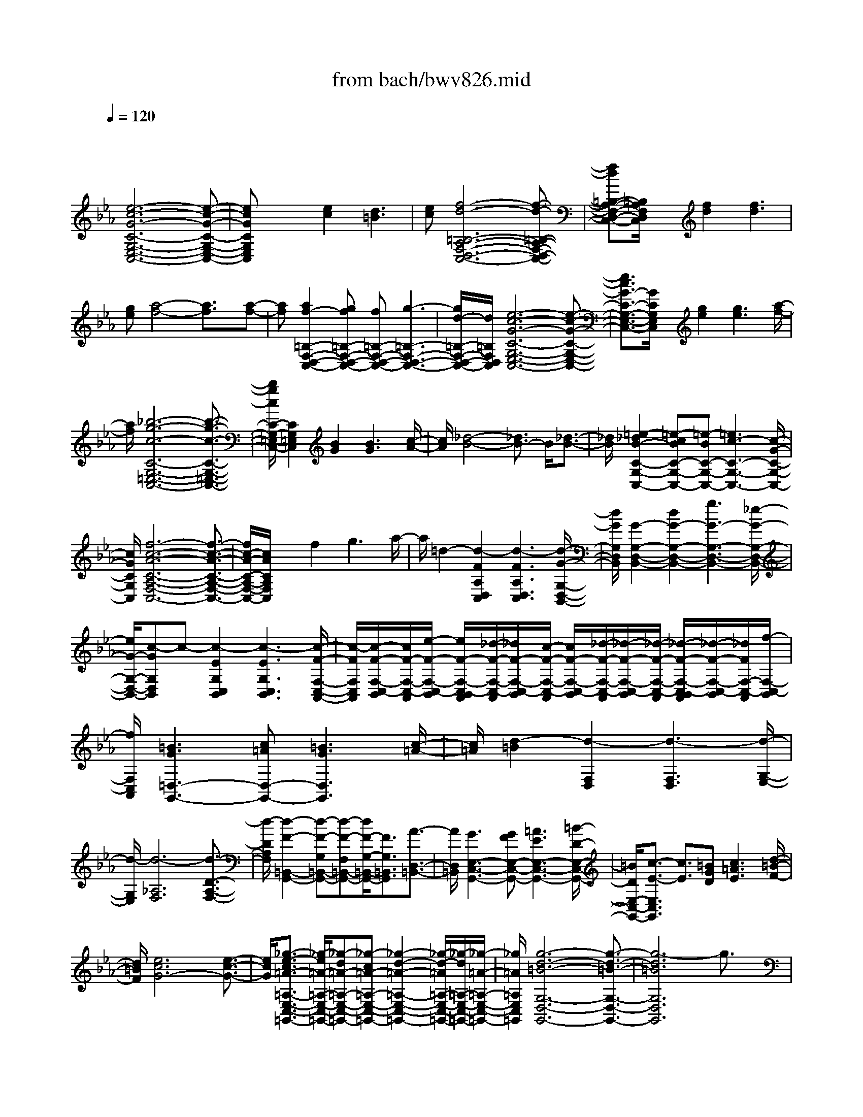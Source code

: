 X: 1
T: from bach/bwv826.mid
M: 4/4
L: 1/8
Q:1/4=120
K:Eb % 3 flats
V:1
% harpsichord: John Sankey
%%MIDI program 7
%%MIDI program 7
%%MIDI program 7
%%MIDI program 7
%%MIDI program 7
%%MIDI program 7
%%MIDI program 7
%%MIDI program 7
%%MIDI program 7
%%MIDI program 7
%%MIDI program 7
%%MIDI program 7
% Ger.8l
x
[e6-c6-G6-C6-G,6-E,6-C,6-][e-c-G-C-G,-E,-C,-]| \
[ecGCG,E,C,]x2[e2c2][d3=B3]| \
[ec][f6-d6-=B,6-A,6-F,6-D,6-C,6-][f-d-=B,-A,-F,-D,-C,-]| \
[fd=B,-A,-F,-D,-C,-][=B,/2A,/2F,/2D,/2C,/2]x3/2[f2d2][f3d3]|
[ge][a4-f4-][a3/2f3/2]x/2[a-f-]| \
[af][a2f2-=B,2-F,2-D,2-C,2-][gf=B,-F,-D,-C,-] [f=B,-F,-D,-C,-][g3-=B,3-F,3-D,3-C,3-]| \
[g/2d/2-=B,/2-F,/2-D,/2-C,/2-][d/2=B,/2F,/2D,/2C,/2][e6-c6-G6-C6-G,6-E,6-C,6-][e-c-G-C-G,-E,-C,-]| \
[e3/2c3/2G3/2-C3/2-G,3/2-E,3/2-C,3/2-][G/2C/2G,/2E,/2C,/2] x/2[g2e2][g3e3][a/2-f/2-]|
[a/2f/2][_b6-g6-c6-C6-G,6-=E,6-C,6-][b3/2-g3/2-c3/2-C3/2-G,3/2-=E,3/2-C,3/2-]| \
[b/2g/2c/2C/2-G,/2-=E,/2-C,/2-][C2G,2=E,2C,2][B2G2][B3G3][c/2-A/2-]| \
[c/2A/2][_d4-B4-][_d3/2B3/2-] B/2[_d3/2-B3/2-]| \
[_d/2B/2][=e2-_d2B2-C2-G,2-C,2-][=e-cBC-G,-C,-][=e-BC-G,-C,-][=e3c3-C3-G,3-C,3-][c/2-G/2-C/2-G,/2-C,/2-]|
[c/2G/2C/2G,/2C,/2][f6-c6-A6-C6-A,6-F,6-C,6-][f3/2-c3/2-A3/2-C3/2-A,3/2-F,3/2-C,3/2-]| \
[f/2c/2-A/2-C/2-A,/2-F,/2-C,/2-][c/2A/2C/2A,/2F,/2C,/2]x3/2f2g3a/2-| \
a/2=d2-[d2-F2A,2D,2C,2][d3-F3A,3D,3C,3][d/2-G/2-G,/2-D,/2-B,,/2-]| \
[d/2G/2G,/2D,/2B,,/2][G2-G,2-D,2-B,,2-][d2G2-G,2-D,2-B,,2-][g3G3-G,3-D,3-B,,3-][_e/2-G/2-G,/2-D,/2-B,,/2-]|
[e/2G/2-G,/2-D,/2-B,,/2-][c-GG,D,B,,]c-[c2-E2G,2C,2B,,2][c3-E3G,3C,3B,,3][c/2-F/2-F,/2-C,/2-A,,/2-]| \
[c/2-F/2F,/2C,/2A,,/2][c/2-F/2-F,/2-C,/2-B,,/2][c/2F/2-F,/2-C,/2-A,,/2][e/2-F/2-F,/2-C,/2-B,,/2] [e/2F/2-F,/2-C,/2-B,,/2A,,/2][_d/2-F/2-F,/2-C,/2-A,,/2][_d/2F/2-F,/2-C,/2-B,,/2][c/2-F/2-F,/2-C,/2-A,,/2] [c/2F/2-F,/2-C,/2-B,,/2][_d/2-F/2-F,/2-C,/2-A,,/2][_d/2-F/2-F,/2-C,/2-B,,/2][_d/2-F/2-F,/2-C,/2-A,,/2] [_d/2-F/2-F,/2-C,/2-B,,/2A,,/2][_d/2-F/2-F,/2-C,/2-B,,/2][_d/2F/2F,/2-C,/2-A,,/2][f/2-F,/2-C,/2-B,,/2]| \
[f/2F,/2C,/2A,,/2][=B3G3=D,3-G,,3-][c=AD,-G,,-][=B3G3D,3G,,3][c/2-=A/2-]| \
[c/2=A/2][d2-=B2][d2-F,2D,2][d3-F,3D,3][d/2-G,/2-E,/2-]|
[d/2-G,/2E,/2][d6-_A,6F,6][d3/2-D3/2-A,3/2-F,3/2-]| \
[d/2-D/2A,/2F,/2][d2-F2-=B,,2-G,,2-][d-F-G,=B,,-G,,-][d-F-F,=B,,-G,,-][d/2F/2-G,/2-=B,,/2-G,,/2-][F3/2G,3/2=B,,3/2G,,3/2][A3/2-D,3/2-=B,,3/2-]| \
[A/2D,/2=B,,/2][G3E,3-C,3-G,,3-][GFE,-C,-G,,-][=A3E3E,3-C,3-G,,3-][=B/2-D/2-E,/2-C,/2-G,,/2-]| \
[=B/2D/2E,/2-C,/2-G,,/2-][c3/2-E3/2-E,3/2C,3/2G,,3/2] [c3/2E3/2][=BGD][c3=A3E3][d/2-=B/2-F/2-]|
[d/2=B/2F/2][e6c6G6-][e3/2-c3/2-G3/2-]| \
[e/2c/2G/2][_g3/2-e3/2-c3/2=A3/2-=A,3/2-E,3/2-C,3/2-=G,,3/2-] [_g/2-e/2=A/2-=A,/2-E,/2-C,/2-=G,,/2-][_g-d=A-=A,-E,-C,-=G,,-][_g-c=A-=A,-E,-C,-=G,,-][_g2-d2-=A2-=A,2-E,2-C,2-=G,,2-][_g/2-d/2-=A/2=A,/2-E,/2-C,/2-=G,,/2-][_g/2-d/2=A,/2-E,/2-C,/2-=G,,/2-][_g/2-=A/2-=A,/2-E,/2-C,/2-=G,,/2-]| \
[_g/2=A/2=A,/2E,/2C,/2=G,,/2][g6-d6-=B6-G,6-D,6-G,,6-][g3/2-d3/2-=B3/2-G,3/2-D,3/2-G,,3/2-]| \
[g6-d6=B6G,6D,6G,,6] g3/2x/2|
M: 2/4
L: 1/8
[GC,-][c/2C,/2-][d/2C,/2] [e2-C2]| \
[eF,-][d/2F,/2-][c/2F,/2] [e/2G,/2-][d/2G,/2-][c/2G,/2-][=B/2G,/2]| \
[cE,-][GE,] [_AC,-][FC,]| \
[GE,-][cE,] [GG,-][FG,]|
[EC-][c/2C/2-][d/2C/2] [e/2A,/2-][d/2A,/2-][cA,]| \
[gE,-][cE,] [aF,-][cF,]| \
[=BG,-][cG,-] [dG,-G,,-][=BG,G,,-]| \
[G-G,,][G-F] [GE]D|
[g/2E/2-][f/2E/2-][e/2E/2-][d/2E/2] [cG-][_B-G]| \
[B/2=E/2-]=E/2-[_d-=E] [_dC-][cC]| \
[a/2F/2-][g/2F/2-][f/2F/2-][=e/2F/2] [f2-A2]| \
[f/2F/2-][g/2F/2-][a/2F/2-][g/2F/2] [f/2C/2-][_e/2C/2-][=d/2C/2-][e/2C/2]|
[f/2D/2-][e/2D/2-][d/2D/2-][c/2D/2] [BF-][A-F]| \
[A/2D/2-]D/2-[c-D] [cB,-][BB,]| \
[g/2E/2-][f/2E/2-][e/2E/2-][d/2E/2] [e2-G2]| \
[e/2E/2-][f/2E/2-][g/2E/2-][f/2E/2] [e/2C/2-][d/2C/2-][c/2C/2-][=B/2C/2]|
[c/2A,/2-][_B/2A,/2-][A/2A,/2-][G/2A,/2] [FC-][e-C]| \
[eF-][d/2F/2-][c/2F/2] [e/2A,/2-][d/2A,/2-][c/2A,/2-][=B/2A,/2]| \
[c/2G,/2-][d/2G,/2-][e/2G,/2-][f/2G,/2] [gC-][c-C]| \
[cE-][=B/2E/2-][c/2E/2] [d/2G,/2-][c/2G,/2-][=B/2G,/2-][c/2G,/2]|
[a/2F,/2-][g/2F,/2-][f/2F,/2-][=e/2F,/2] [fA,-][_d-A,]| \
[_dG,-][c/2G,/2-][_d/2G,/2] [_e/2F,/2-][_d/2F,/2-][c/2F,/2-][_d/2F,/2]| \
[g/2E,/2-][f/2E,/2-][e/2E,/2-][=d/2E,/2] [eG,-][c-G,]| \
[cF,-][=B/2F,/2-][c/2F,/2] [d/2E,/2-][c/2E,/2-][=B/2E,/2-][c/2E,/2]|
[f/2D,/2-][c/2D,/2-][=B/2D,/2-][=A/2D,/2] [=BF,-][dF,]| \
[f/2_A,/2-][_B/2A,/2-][A/2A,/2-][G/2A,/2] [AC,-][cC,]| \
[f/2=B,,/2-][A/2=B,,/2-][G/2=B,,/2-][F/2=B,,/2] [G2D,2]| \
G,/2-[f/2G,/2-][g/2G,/2-][a/2G,/2] [gD,-][fD,]|
[gE,-][=B-E,] [=BA,,-][c-A,,]| \
[cF,,-][_B/2F,,/2-][A/2F,,/2] [G/2G,,/2-][F/2G,,/2-][E/2G,,/2-][D/2G,,/2]| \
[E/2C,,/2-][G/2C,,/2-][F/2C,,/2-][E/2C,,/2-] [F/2C,,/2-][E/2C,,/2-][D/2C,,/2-][E/2C,,/2-]| \
[D/2-C,,/2]D/2-[D/2-D,,/2][D/2E,,/2] [C/2-F,,/2][C/2-G,,/2][C/2-=A,,/2][C/2=B,,/2]|
C,2 [G2-C2]| \
[G/2_B,/2-][_A/2B,/2-][G/2B,/2-][F/2B,/2] [GA,-][AA,]| \
[BG,-][dG,] [e2-B,2]| \
[e/2G,/2-][B/2G,/2-][e/2G,/2-][f/2G,/2] [gE,-][eE,]|
[_dA,-][cA,] [f2-C2]| \
[f/2A,/2-][c/2A,/2-][f/2A,/2-][g/2A,/2] [aF,-][fF,]| \
[eB,-][cB,] [=d2A,2]| \
G,/2-[f/2G,/2-][g/2G,/2-][a/2G,/2] [b/2F,/2-][a/2F,/2-][g/2F,/2-][a/2F,/2]|
[b/2=E,/2-][a/2=E,/2-][g-=E,] [g/2G,/2-][f/2G,/2-][=e-G,]| \
[=e/2C/2-][d/2C/2-][c-C] [c/2=E,/2-][g/2=E,/2-][a/2=E,/2-][b/2=E,/2]| \
[a/2F,/2-][g/2F,/2-][f-F,] [f/2A,/2-][_e/2A,/2-][_d-A,]| \
[_d/2F,/2-][c/2F,/2-][B-F,] [B/2_D,/2-][f/2_D,/2-][g/2_D,/2-][a/2_D,/2]|
[g/2-B,,/2-][g/2f/2B,,/2-][=e/2B,,/2-][f/2B,,/2] [b/2-G,,/2-][b/2f/2G,,/2-][=e/2G,,/2-][f/2G,,/2]| \
[a/2-C,/2-][a/2f/2C,/2-][=e/2C,/2-][f/2C,/2] [g/2C,,/2-][f/2C,,/2-][=e/2C,,/2-][f/2C,,/2]| \
[f-F,,][f/2-G,,/2][f/2-A,,/2] [f/2-B,,/2][f/2-C,/2][f/2-=D,/2][f/2=E,/2]| \
F,/2-[_e/2F,/2-][d/2F,/2-][e/2F,/2] [f/2E,/2-][d/2E,/2-][e/2E,/2-][f/2E,/2]|
[B/2D,/2-][d/2D,/2-][f/2D,/2-][g/2D,/2] [a2-F,2]| \
[a/2D,/2-][g/2D,/2-][f/2D,/2-][a/2D,/2] [g/2B,,/2-][f/2B,,/2-][e/2B,,/2-][d/2B,,/2]| \
[e/2G,/2-][B/2G,/2-][e/2G,/2-][f/2G,/2] [g2-B,2]| \
[g/2E,/2-][f/2E,/2-][e/2E,/2-][g/2E,/2] [f/2G,/2-][e/2G,/2-][d/2G,/2-][c/2G,/2]|
[b/2=A,,/2-][=a/2=A,,/2-][g/2=A,,/2-][_g/2=A,,/2] [e_G,-][d-_G,]| \
[d/2=G,/2-][g/2G,/2-][=a/2G,/2-][b/2G,/2] [_dG,,-][=d-G,,]| \
[d/2D,/2-][_g/2D,/2-][=g/2D,/2-][=a/2D,/2] [c/2=A,/2-][e/2=A,/2-][d/2=A,/2-][c/2=A,/2]| \
[_g/2C/2-][d/2C/2-][=e/2C/2-][_g/2C/2] [=g/2D,/2-][=a/2D,/2-][b/2D,/2-][c'/2D,/2]|
[b/2G,/2-][=a/2G,/2-][g/2G,/2-][_g/2-=G,/2] [_g/2=A,/2-]=A,/2-[=g-=A,]| \
[gB,-][d-B,] [d=B,-][_e-=B,]| \
[eC-][=B-C] [=BD-][c-D]| \
[c/2E/2-][_B/2E/2-][_A/2E/2-][G/2E/2] [AC-][cC]|
[_G/2=A,/2-][e/2=A,/2-][d/2=A,/2-][c/2=A,/2] [b3/2=G,3/2-][=a/2G,/2]| \
[g2-D2-] [g/2D/2-D,/2-][g/2_g/2D/2-D,/2-][_gDD,]| \
[=g2-G,2] [g2=A,2]| \
=B,/2-[f/2=B,/2-][g/2=B,/2-][_a/2=B,/2] [g/2G,/2-][f/2G,/2-][e/2G,/2-][d/2G,/2]|
[f/2C/2-][e/2C/2-][d/2C/2-][c/2C/2] [g2E2]| \
C/2-[e/2C/2-][f/2C/2-][g/2C/2] [f/2=A,/2-][e/2=A,/2-][d/2=A,/2-][c/2=A,/2]| \
[e/2_B,/2-][d/2B,/2-][c/2B,/2-][B/2B,/2] [g2D2]| \
B,/2-[d/2B,/2-][e/2B,/2-][f/2B,/2] [e/2G,/2-][d/2G,/2-][c/2G,/2-][B/2G,/2]|
[d/2=A,/2-][c/2=A,/2-][B/2=A,/2-][=A/2=A,/2] [g2C2]| \
=A,/2-[c/2=A,/2-][d/2=A,/2-][e/2=A,/2] [d/2_G,/2-][c/2_G,/2-][B/2_G,/2-][=A/2_G,/2]| \
[c/2=G,/2-][B/2G,/2-][=A/2G,/2-][G/2-G,/2] [g/2-G/2B,/2-][g3/2B,3/2]| \
G,/2-[B/2G,/2-][c/2G,/2-][d/2G,/2] [c/2E,/2-][B/2E,/2-][_A/2E,/2-][G/2E,/2]|
[A-C,][A/2-D,/2][A/2-E,/2] [A/2-F,/2][A/2-G,/2][A/2-A,/2][A/2B,/2]| \
C/2-[A/2C/2-][G/2C/2-C,/2-][A/2C/2C,/2-] [B/2C/2-C,/2][A/2C/2-][G/2C/2-][A/2C/2-]| \
[e/2-C/2][e/2-C,/2][e/2-D,/2][e/2-E,/2] [e/2-F,/2][e/2-G,/2][e/2-A,/2][e/2B,/2]| \
C/2-[c/2C/2-][=B/2C/2-C,/2-][c/2C/2C,/2-] [d/2C/2-C,/2][c/2C/2-][=B/2C/2-][c/2C/2-]|
[_gC-][e-C-] [eC-C,-][d/2-C/2C,/2-][d/2C,/2]| \
[=g_B,,-][d-B,,] [dB,-][cB,]| \
[=a_G,-][c-_G,] [cD,-][BD,]| \
=G,/2-[d/2G,/2-][c/2G,/2-][B/2G,/2] [g/2E,/2-][B/2E,/2-][=A/2E,/2-][G/2E,/2]|
[b4-G,4-=E,4-_D,4-]| \
[b/2G,/2-=E,/2-_D,/2-][=a/2G,/2-=E,/2-_D,/2-][g/2G,/2-=E,/2-_D,/2-][_g/2=G,/2-=E,/2-_D,/2-] [g/2G,/2-=E,/2-_D,/2-][b/2G,/2-=E,/2-_D,/2-][=a/2G,/2-=E,/2-_D,/2-][g/2G,/2-=E,/2-_D,/2-]| \
[_g/2=G,/2-=E,/2-_D,/2-][=e/2G,/2-=E,/2-_D,/2-][=d/2G,/2=E,/2_D,/2]c/2 [B/2=D/2-B,/2-G,/2-D,/2-][d/2D/2-B,/2-G,/2-D,/2-][c/2D/2-B,/2-G,/2-D,/2-][_e/2D/2-B,/2-G,/2-D,/2-]| \
[d/2D/2-B,/2-G,/2-D,/2-][g/2D/2-B,/2-G,/2-D,/2-][_g/2D/2-B,/2-=G,/2-D,/2-][=e/2D/2-B,/2-G,/2-D,/2-] [d/2D/2-B,/2-G,/2-D,/2-][c/2D/2-B,/2-G,/2-D,/2-][B/2D/2-B,/2-G,/2-D,/2-][=A/2D/2-B,/2-G,/2-D,/2-]|
[B/2D/2-B,/2-G,/2-D,/2-][d/2D/2-B,/2-G,/2-D,/2-][B/2D/2-B,/2-G,/2-D,/2-][G/2-D/2B,/2G,/2D,/2-] [G3/2_D3/2-=D,3/2-][=e/2_D/2-=D,/2-]| \
[_g/2_D/2-=D,/2-][_D/2-=D,/2-][_D/2-=D,/2-][_D/2-=D,/2-] [=g/2_D/2-=D,/2-][B/2_D/2-=D,/2-][=A/2_D/2-=D,/2-][G/2_D/2-=D,/2-]| \
[_G/2_D/2-=D,/2-][=G_D=D,-][B-_D=D,-][BD-D,-][c/2D/2-D,/2-]| \
[B/2D/2D,/2-][=A/2C/2-D,/2-][B/2C/2D,/2-][c/2B,/2-D,/2-] [=A/2B,/2D,/2-][G/2=A,/2-D,/2-][=A,/2D,/2-][B,/2-D,/2-]|
[B,/2D,/2-][C/2-D,/2-][C/2-D,/2-][_G3/2C3/2-D,3/2-][C/2-D,/2][=G/2C/2]| \
[GD=B,G,G,,]
M: 3/4
L: 1/8
G/2=A/2 =Bc d_e| \
f/2e/2d/2e/2 fg _ad| \
f=B dG g/2f/2e/2d/2|
e[c'/2-C/2][c'/2-D/2] [c'E][_b/2F/2-][a/2F/2] [g/2G/2-][f/2G/2][e/2A/2-][d/2A/2]| \
[c/2-B/2][c/2-A/2][c/2-G/2][c/2-A/2] [c/2B/2-][d/2B/2][=e/2c/2-][f/2c/2] [g/2_d/2-][a/2_d/2][b/2G/2-][g/2G/2]| \
[=eB][_d'-=E] [_d'/2G/2-][g/2G/2][a/2C/2-][b/2C/2] [a/2c/2][g/2B/2][f/2A/2][=e/2G/2]| \
[f/2A/2-][g/2A/2][a-F] [a/2G/2-][g/2G/2][f/2A/2-][_e/2A/2] [=d/2B/2-][c/2B/2][d/2A/2-][f/2A/2]|
[e/2G/2-][f/2G/2][g-E] [g/2F/2-][f/2F/2][e/2G/2-][d/2G/2] [c/2A/2-][=B/2A/2][c/2G/2-][e/2G/2]| \
[d/2F/2-][a/2F/2][d/2E/2-][c/2E/2] [d/2F/2-][e/2F/2][f/2D/2-][g/2D/2] [f/2E/2-][e/2E/2][d/2F/2-][c/2F/2]| \
[=B/2G/2-][g/2G/2][f/2G,/2][e/2=A,/2] [d/2=B,/2-][f/2=B,/2][d/2C/2-][c/2C/2] [=B/2D/2-][d/2D/2][=B/2E/2-][=A/2E/2]| \
[G/2F/2][=A/2E/2][=B/2D/2][c/2E/2] [d/2F/2-][c/2F/2][=B/2G/2-][c/2G/2] [d/2_A/2-][e/2A/2][f/2D/2-][d/2D/2]|
[=B/2F/2-][c/2F/2][d/2=B,/2-][e/2=B,/2] [f/2D/2-][a/2D/2][g/2G,/2-][f/2G,/2] [e/2G/2][d/2F/2][c/2E/2][=B/2D/2]| \
[c/2E/2][d/2D/2][e/2C/2-][c/2C/2-] [=A/2-C/2][=A/2E/2][c/2-D/2][c/2C/2] [F/2-_B,/2][F/2=A,/2][e/2-G,/2][e/2F,/2]| \
[B/2D/2][c/2C/2][d/2B,/2-][B/2B,/2-] [G/2-B,/2][G/2D/2][B/2-C/2][B/2B,/2] [E/2-=A,/2][E/2G,/2][d/2-_G,/2][d/2=G,/2]| \
[=A/2C/2][B/2B,/2][c/2=A,/2-][=A/2=A,/2-] [_G/2-=A,/2][_G/2C/2][=A/2-B,/2][=A/2=A,/2] [D/2-=G,/2][D/2_G,/2][c/2-=E,/2][c/2D,/2]|
[=G/2B,/2-][=A/2B,/2][B/2D/2-][G/2D/2] [_E/2G,/2-][G/2G,/2][D/2B,/2-][G/2B,/2] [_D/2=E,/2-][B/2=E,/2][=A/2_D/2-][G/2_D/2]| \
[_G/2=D/2-][=E/2D/2][D/2D,/2-][=E/2D,/2-] [_GD,][=G/2-C,/2][G/2B,,/2] [=A/2-=A,,/2][=A/2G,,/2][B/2-_G,,/2][B/2=E,,/2]| \
[c/2D,,/2-][B/2D,,/2-][=A/2D,,/2-][B/2D,,/2-] [c/2-D,,/2][c/2=E,,/2][d/2-_G,,/2][d/2=G,,/2] [_e/2-=A,,/2][e/2B,,/2][=A/2-C,/2][=A/2=A,,/2]| \
[c_G,,][_GE,-] [=A/2-E,/2][=A/2=A,,/2][D/2-B,,/2][D/2C,/2] [d/2B,,/2][c/2=A,,/2][B/2=G,,/2][=A/2_G,,/2]|
[B/2=G,,/2-][=A/2G,,/2-][G/2G,,/2-][=A/2G,,/2] B/2-[B/2G,/2][c/2-_A,/2][c/2B,/2] [d/2-A,/2][d/2G,/2][e/2-F,/2][e/2E,/2]| \
[f/2D,/2-][e/2D,/2][d/2F,/2-][c/2F,/2] [B/2D,/2-][f/2D,/2][c/2B,,/2-][B/2B,,/2] [A/2C,/2-][f/2C,/2][B/2D,/2-][A/2D,/2]| \
[G/2E,/2-][F/2E,/2-][E/2E,/2E,,/2-][F/2E,,/2-] [G/2-E,,/2][G/2E,/2][=A/2-F,/2][=A/2G,/2] [=B/2-F,/2][=B/2E,/2][c/2-D,/2][c/2C,/2]| \
[d/2=B,,/2-][c/2=B,,/2][=B/2D,/2-][=A/2D,/2] [G/2-=B,,/2-][d/2G/2=B,,/2][=A/2G,,/2-][G/2G,,/2] [F/2-=A,,/2-][d/2F/2=A,,/2][G/2=B,,/2-][F/2=B,,/2]|
[E/2-C,/2-][c/2E/2C,/2-][G/2C,/2-C,,/2-][F/2C,/2C,,/2-] [E/2C,,/2][F/2D/2][G/2E/2][_A/2F/2] [G/2E/2-][c/2E/2][G/2D/2-][F/2D/2]| \
[E/2-C/2-][c/2E/2C/2-][G/2C/2-C,/2-][F/2C/2C,/2-] [E/2C,/2][F/2A,/2][G/2_B,/2][A/2C/2] [G/2-B,/2-][c/2G/2B,/2][G/2A,/2-][F/2A,/2]| \
[=E/2-G,/2-][B/2=E/2G,/2-][G/2G,/2C,/2-][F/2C,/2-] [=E/2C,/2][F/2D/2][G/2=E/2][A/2F/2] [G/2=E/2-][B/2=E/2][G/2D/2-][F/2D/2]| \
[=E/2-C/2-][B/2=E/2C/2-][G/2C/2-C,/2-][F/2C/2C,/2-] [=E/2C,/2][G/2D,/2][B/2=E,/2][_d/2F,/2] [c/2=E,/2-][B/2=E,/2][A/2C,/2-][G/2C,/2]|
[A/2-F,/2-][f/2A/2-F,/2-][c/2A/2F,/2-F,,/2-][B/2F,/2F,,/2-] [A/2F,,/2][B/2G/2][c/2A/2][_d/2B/2] [c/2A/2-][f/2A/2][c/2G/2-][B/2G/2]| \
[A/2-F/2-][f/2A/2-F/2-][c/2A/2F/2-F,/2-][B/2F/2F,/2-] [A/2F,/2][B/2_D/2][c/2_E/2][_d/2F/2] [c/2E/2-][f/2E/2][c/2_D/2-][B/2_D/2]| \
[=A/2-C/2-][e/2=A/2-C/2-][c/2=A/2C/2F,/2-][B/2F,/2-] [=A/2F,/2][B/2G/2][c/2=A/2][_d/2B/2] [c/2=A/2-][e/2=A/2][c/2G/2-][B/2G/2]| \
[=A/2-F/2-][e/2=A/2F/2-][c/2F/2-F,/2-][B/2F/2F,/2-] [=A/2F,/2][c/2G,/2][e/2=A,/2][_g/2B,/2] [f/2=A,/2-][e/2=A,/2][_d/2F,/2-][c/2F,/2]|
[_d/2-B,/2][_d/2C/2][B_D-] [c/2-_D/2][c/2C/2][_d/2-B,/2][_d/2_A,/2] [e/2-=G,/2][e/2F,/2][_d/2-G,/2][_d/2B,/2]| \
[c/2-A,/2][c/2B,/2][AC-] [B/2-C/2][B/2B,/2][c/2-A,/2][c/2G,/2] [_d/2-F,/2][_d/2=E,/2][c/2-F,/2][c/2A,/2]| \
[B/2-G,/2][B/2_D/2][A/2-G,/2][A/2F,/2] [B/2-G,/2][B/2A,/2][G/2-B,/2][G/2C/2] [A/2-B,/2][A/2A,/2][B/2-G,/2][B/2F,/2]| \
[=E/2C/2-][=D/2C/2][C/2B,/2][D/2A,/2] [=E/2-G,/2][=E/2C/2][F/2-B,/2][F/2A,/2] [G/2-G,/2][G/2F,/2][A/2-=E,/2][A/2D,/2]|
[B/2C,/2-][A/2C,/2-][G/2C,/2-][A/2C,/2-] [B/2-C,/2][B/2D,/2][c/2-=E,/2][c/2F,/2] [_d/2-G,/2][_d/2A,/2][G/2-B,/2][G/2G,/2]| \
[B=E,][=E_D] G/2-[G/2G,/2][C/2-A,/2][C/2B,/2] [c/2A,/2][B/2G,/2][A/2F,/2][G/2=E,/2]| \
[A/2F,/2][G/2G,/2][F/2-A,/2][F/2-F,/2] [F/2=D,/2-][A/2D,/2][G/2F,/2-][F/2F,/2] [_E/2B,,/2-][D/2B,,/2][C/2A,/2-][B,/2A,/2]| \
[G/2E,/2][F/2F,/2][E/2-G,/2][E/2-E,/2] [E/2C,/2-][G/2C,/2][F/2E,/2-][E/2E,/2] [D/2A,,/2-][C/2A,,/2][=B,/2G,/2-][C/2G,/2]|
[F/2D,/2][E/2E,/2][D/2-F,/2][D/2-D,/2] [D/2=B,,/2-][F/2=B,,/2][E/2D,/2-][D/2D,/2] [C/2G,,/2-][=B,/2G,,/2][=A,/2F,/2-][G,/2F,/2]| \
[E/2C,/2][F/2D,/2][G/2-E,/2][G/2-C,/2] [G/2-_A,,/2][G/2C,/2][F/2G,,/2][E/2C,/2] [D/2_G,,/2][=A/2E,/2][=B/2D,/2][c/2C,/2]| \
[d/2=B,,/2][c/2=A,,/2][=B/2=G,,/2][c/2=A,,/2] [d/2=B,,/2-][g/2=B,,/2][f/2C,/2-][e/2C,/2] [d/2D,/2-][c/2D,/2][=B/2E,/2-][=A/2E,/2]| \
[G/2-F,/2][G/2-E,/2][G/2-D,/2][G/2-E,/2] [G/2F,/2-][=A/2F,/2][=B/2G,/2-][c/2G,/2] [d/2_A,/2-][e/2A,/2][f/2D,/2-][d/2D,/2]|
[=BF,][a-=B,,] [a/2D,/2-][d/2D,/2][e/2G,,/2-][f/2G,,/2] [e/2G,/2][d/2F,/2][c/2E,/2][=B/2D,/2]| \
[c/2-E,/2][c/2-D,/2][c/2-C,/2][c/2D,/2] E,/2-[g/2E,/2][_d/2F,/2-][c/2F,/2] [_B/2G,/2-][e/2G,/2][B/2A,/2-][A/2A,/2]| \
[G/2B,/2][A/2A,/2][B/2G,/2][c/2F,/2] [_d/2-E,/2][_d/2B,/2][B/2-F,/2][B/2E,/2] [g/2-_D,/2][g/2-B,/2][g/2-E,/2][g/2-_D,/2]| \
[g/2C,/2]B,,/2[c/2A,,/2][B/2B,,/2] [A/2C,/2-][f/2C,/2][B/2=D,/2-][A/2D,/2] [G/2=E,/2-][_d/2=E,/2][G/2F,/2-][F/2F,/2]|
[=E/2G,/2][F/2F,/2][G/2=E,/2][A/2=D,/2] [B/2-C,/2][B/2G,/2][G/2-_D,/2][G/2C,/2] [f/2B,,/2][f/2=e/2G,/2][=e/2C,/2][=e/2=d/2B,,/2]| \
[f/2-A,,/2][f/2F,/2][F/2A,,/2][G/2G,,/2] [A/2-F,,/2][A/2C,/2][B/2-_D,/2][B/2G,,/2] [c/2-=A,,/2][c/2_E,/2][=d/2-F,/2][d/2=B,,/2]| \
[e/2C,/2][d/2F,/2][c/2E,/2][d/2D,/2] [e/2-C,/2][e/2G,/2][f/2-_A,/2][f/2D,/2] [g/2-E,/2][g/2=B,/2][a/2-C/2][a/2F,/2]| \
[=B/2-G,/2-][g/2=B/2-G,/2-][d/2=B/2G,/2G,,/2-][c/2G,,/2] =B/2[c/2=A/2][d/2=B/2][e/2c/2] [d/2=B/2-][g/2=B/2][d/2=A/2-][c/2=A/2]|
[=B/2-G/2-][g/2=B/2-G/2-][d/2=B/2G/2-G,/2-][c/2G/2G,/2-] [=B/2G,/2][c/2E/2][d/2F/2][e/2G/2] [d/2F/2-][g/2F/2][d/2E/2-][c/2E/2]| \
[=B/2-D/2-][f/2=B/2D/2-][d/2D/2G,/2-][c/2G,/2-] [=B/2G,/2][c/2=A,/2][d/2=B,/2][e/2C/2] [d/2=B,/2-][f/2=B,/2][d/2=A,/2-][c/2=A,/2]| \
[=B/2-G,/2-][f/2=B/2G,/2-][d/2G,/2-G,,/2-][c/2G,/2G,,/2-] [=B/2G,,/2]d/2[f/2G/2][_a/2F/2] [g/2E/2][f/2D/2][e/2C/2][d/2=B,/2]| \
[e/2C/2-][f/2C/2][g/2C,/2][e/2D,/2] [c/2E,/2-][g/2E,/2][f/2F,/2-][e/2F,/2] [d/2G,/2-][c/2G,/2][_B/2A,/2-][A/2A,/2]|
[G/2B,/2][A/2A,/2][B/2-G,/2][B/2-A,/2] [B/2B,/2-][c/2B,/2][B/2C/2-][A/2C/2] [G/2_D/2-][F/2_D/2][=E/2G,/2-][=D/2G,/2]| \
[C/2B,/2-][G/2B,/2][C/2=E,/2-][B,/2=E,/2] [C/2G,/2-][D/2G,/2][=E/2C,/2-][F/2C,/2] [=E/2C/2][G/2B,/2][C/2A,/2][B,/2G,/2]| \
[C/2A,/2-][G/2A,/2-][F/2A,/2-][=E/2A,/2] F/2[C/2B,/2][F/2A,/2][G/2G,/2] [A/2F,/2][B/2G,/2][c/2A,/2][d/2F,/2]| \
[_e/2G,/2][d/2F,/2][c/2E,/2][d/2D,/2] [e/2-C,/2][e/2B,,/2][f/2A,,/2][g/2G,,/2] [a/2-F,,/2-][a/2F,/2F,,/2][_d/2-=E,/2][_d/2F,/2]|
[f/2-A,/2-][f/2A,/2F,/2][=B/2-=E,/2][=B/2F,/2] [=d/2-=B,,/2-][d/2F,/2=B,,/2][G/2-_E,/2][G/2D,/2] [g/2E,/2][f/2G,/2][e/2C,/2][d/2E,/2]| \
[e3_G,,3]x2[c/2=A/2E/2_G,/2][c/2-=G/2-D/2-G,/2-]| \
[c2-G2-D2-G,2-] [c/2G/2-D/2G,/2-][G/2-G,/2-G,,/2-][G/2-G,/2-G,,/2-][G/2-G,/2-G,,/2-] [G/2-G,/2-G,,/2-][=B3/2G3/2G,3/2-G,,3/2-]| \
[c/2-G,/2G,,/2]c/2[c4-G4-E4-C,,4-][c-G-E-C,,-]|
[c2G2E2C,,2] x4| \
x3_a gf| \
[gC,-]
M: 4/4
L: 1/8
[dC,-] [eC,-C,,-][=BC,C,,-] [c/2-C,,/2]c/2[fA] [eG][dF]| \
[eG][=BD] [cE][G=B,] [AC][dF] [cE][=BD]|
[cE][G=B,] [AC][EG,] [FA,-][eA,] [dF,-][cF,]| \
[=B/2G,/2-][c/2G,/2-][=B-G,-] [=BG,-G,,-][=AG,G,,-] [G/2-G,,/2]G/2-[GF,] [=B-E,][=BD,]| \
[cE,][d=B,,] [e-C,][e-G,,] [e/2F/2-_A,,/2-][F/2A,,/2][eG,] [dF,][cE,]| \
[dF,][eC,] [f-D,][f-=A,,] [f/2G/2-=B,,/2-][G/2=B,,/2][f_A,] [eG,][dF,]|
[eG,][fD,] [g-E,][g-=B,,] [g/2A/2-C,/2-][A/2C,/2][g_B,] [fA,][eG,]| \
[fA,][gE,] [a-F,][a-C,] [a/2=B/2-D,/2-][=B/2D,/2-][aD,] [g=B,-][f=B,]| \
[e-C-][e-=BC] [e-cE-][e-GE] [e-AF,-][e-EF,] [eF-A,-][cFA,]| \
[d-=B,,-][d/2-G/2-=B,,/2][d/2-G/2] [d-AD,-][d-FD,] [d-GE,,-][d-DE,,] [dE-G,,-][=BE-G,,]|
[c-EA,,-][c/2-F/2A,,/2-][c/2-G/2A,,/2] [c-AF,,-][c-FF,,] [c-DG,,-][c-F-G,,] [cF-G,-][=BF-G,]| \
[c-FC,-][c-FC,] [c-EG,-][c-DG,] [cE-C-][cEC] [_BF-D-][AFD]| \
[GE-C-][c/2E/2-C/2-][d/2E/2-C/2-] [eE-C][c/2-E/2-G,/2][c/2E/2F,/2] [G/2-E,/2][G/2-F,/2][GG,] [A/2-C,/2][A/2-D,/2][AE,]| \
[B-G,,-][B-FG,,-] [B-GG,,][B/2-D/2-B,,/2][B/2-D/2A,,/2] [B/2-E/2-G,,/2][B/2-E/2-A,,/2][BEB,,] [g/2-E,,/2][g/2-F,,/2][g-G,,]|
[g=A,,,-][c/2=A,,,/2-][d/2=A,,,/2] [eC,,-][cC,,] [=AF,,-][fF,,] [c/2=A,,/2-][d/2=A,,/2-][e=A,,]| \
[d-B,,-][d-=AB,,-] [d-B-B,,][d/2-B/2-F/2][d/2-B/2-E/2] [d/2-B/2-D/2][d/2-B/2-E/2][d/2-B/2F/2-][d/2F/2] [d/2-_G/2-B,/2][d/2-_G/2-C/2][d_GD]| \
[d-=G-E,][dG-G,] [c-G-=A,][c/2-G/2B,/2-][c/2-B,/2] [cC][_gD] [=gE][=aC]| \
[e-=A-_G,][e=A-=A,] [d-=A-B,][d/2-=A/2C/2-][d/2-C/2] [dD][=g=E] [=a_G][bD]|
[f-B-=G,][fB-B,] [=e-B-C][=e/2-B/2D/2-][=e/2-D/2] [=e=E][=a_G] [b=G][c'_E]| \
[g-c-=A,][gc-C] [_g-c-D][_g/2-c/2E/2-][_g/2-E/2] [_gD][eC] [dB,][c=A,]| \
[dB,][=AC] [BD][_G=A,] [=GB,][cE] [BD][=AC]| \
[BD][_G=A,] [=GB,][D_G,] [E=G,][=AC] [GB,][_G=A,]|
[=GB,][D_G,] [E=G,][=B,D,] [C/2-E,/2][C/2F,/2][FG,] [E/2-C,/2][E/2D,/2][DE,]| \
[E_G,,-][C_G,,-] [D_G,,-][_G_G,,-] [=A/2-_G,,/2]=A/2E [DD,,-][CD,,]| \
[_B,=G,,-][DG,,] [GB,-][B-B,] [BE,-][_GE,] [=GD,-][B,D,]| \
[C=A,,-][E=A,,] [GC-][B-C] [BE,-][_GE,] [=GD,-][CD,]|
[DB,,-][_GB,,] [=GD-][B-D] [BE,-][_GE,] [=GD,-][DD,]| \
[EC,-][_GC,] [=GE-][B-E] [BE,-][_GE,] [=GD,-][BD,]| \
[=e_D,-_D,,-][=A_D,-_D,,-] [B_D,-_D,,-][_G_D,-_D,,-] [=G_D,-_D,,-][B_D,_D,,] [=A_D,-][G_D,]| \
[_G=D,-][DD,] [_E=A,,-][B,=A,,] [C_G,,-][E_G,,] [DD,,-][CD,,]|
[B,-=G,,][B,=A,,] [d-G-D-B,,][d/2-G/2D/2C,/2-][d/2C,/2] [B2G2D2D,2] [=A_G-C-D,,-][=G_GCD,,]| \
[=G-G,,-][G-D-G,,-] [G-D-=B,-G,,-][G-D-=B,-D,G,,-] [GD-=B,-G,-G,,-][eD-=B,-G,-G,,-] [dD-=B,-G,-G,,-][c/2-D/2=B,/2G,/2-G,,/2][c/2G,/2]| \
[dG,,-][=AG,,] [=BG,-][GG,-] [_AG,][FA,] [EG,][DF,]| \
[EG,][F/2D,/2-][G/2D,/2] [C-E,][C-=B,,] [CC,][aF,,] [gE,,][fD,,]|
[gC,,-][dC,,] [=eC,-][cC,-] [_dC,][_B_D] [AC][GB,]| \
[AC][B/2G,/2-][c/2G,/2] [F-A,][F-=E,] [FF,][CB,,] [FA,,][GG,,]| \
[AF,,][=EG,,] [FA,,-][CA,,] [_DB,,,][cA,,] [BG,,][AF,,]| \
[BG,,][FA,,] [GB,,-][=DB,,] [=EC,,][_dB,,] [cA,,][BG,,]|
[cA,,][GB,,] [AC,-][=EC,] [F_D,,][_eC,] [_dB,,][cA,,]| \
[_dB,,][=AC,] [B_D,-][G_D,] [g-=E,,][g-_D,] [g-C,][g-B,,]| \
[g_A,,-][cA,,] [fC,-][=eC,] [aF,,-][gF,,] [fA,,-][=eA,,]| \
[f_D,-][c_D,] [_eF,-][_dF,] [bG,,-][aG,,] [gB,,-][fB,,-]|
[=eB,,]f/2g/2 [cA,,][BB,,] [AC,-][fC,] [GC,,-][=eC,,]| \
[f-F,,][f-C,] [f-F,][f-G,] [f/2A,/2-][g/2A,/2][f/2F,/2-][=e/2F,/2] [fA,][gC]| \
[aF-][=eF] [fA,-][cA,] [AC-][FC] [_eF,-][cF,]| \
[=dB,-][=AB,] [BF-][dF] [fD-][_aD] [gB,-][fB,]|
[gE-][dE] [eG,-][BG,] [GB,-][EB,] [dE,-][=BE,]| \
[cA,-][GA,] [AE-][cE] [eC-][gC] [fA,-][eA,]| \
[fD-][cD] [dF,-][AF,] [FA,-][DA,] [cD,-][=AD,]| \
[=BG,-][_G=G,] [GD-][=BD] [d=B,-][f=B,] [eG,-][dG,]|
[eC-][=BC] [cE,-][_AE,] [GA,-][FA,] [eF,-][dF,]| \
[cG,-][=BG,] [cG,,-][dG,,-] [G-G,,][GA,] [d-G,][dF,]| \
[eG,][gD,] [c'E,][g=B,,] [eC,][dF,] [cE,][=BD,]| \
[cE,][e=B,,] [g-C,][g-G,,] [g/2A,,/2-]A,,/2[_B_D,] [AC,][GB,,]|
[AC,][cG,,] [fA,,][c=E,,] [AF,,][GB,,] [FA,,][=EG,,]| \
[FA,,][=BF,,] [=d-G,,][d-=B,,] [d/2D,/2-]D,/2[FA,,] [_EG,,][DF,,]| \
[C-E,,][CG,,] [e-C,][eE,-] [A-E,][A=B,,] [G-C,][GE,,]| \
[D-F,,][DA,,] [f-C,][fE,-] [A-E,][A=B,,] [G-C,][GF,,]|
[E-G,,][E=B,,] [g-C,][gE,-] [A-E,][A=B,,] [G-C,][GG,,]| \
[F-A,,][F=B,,] [aC,][gE,-] [aE,][g=B,,] [_gC,][=g-E,]| \
[g/2=A,/2-][_g/2=A,/2][=g/2D,/2-][_g/2D,/2] [=g/2E,/2-][_g/2E,/2][=g/2=B,,/2-][_g/2=B,,/2] [=g/2C,/2-][_g/2C,/2][=g/2E,/2-][_g/2-E,/2] [=g/2_g/2D,/2-][_g/2-D,/2][_g/2=e/2C,/2-][_g/2C,/2]| \
[=g=B,,][dG,,] [f_A,,][_eE,,] [dF,,][cA,,] [=BG,,][=AF,,]|
[G-E,,][GG,,] [g-e-c-G-C,][g/2-e/2c/2G/2E,/2-][g/2E,/2] [e2c2G2G,2] [d=B-F-G,,-][=B/2-F/2-G,,/2-][c/2-=B/2F/2G,,/2]| \
c/2[c6-G6-E6-C,6-C,,6-][c3/2-G3/2-E3/2-C,3/2-C,,3/2-]| \
[c4-G4-E4-C,4-C,,4-] [c3/2G3/2E3/2C,3/2C,,3/2]x2x/2| \
x8|
x6 xc| \
[c2-G2-E2-C2-] 
M: 3/2
L: 1/8
[c/2G/2E/2C/2-C,/2-][G/2C/2-C,/2-][=A/2C/2-C,/2-][=B/2C/2-C,/2-] [cC-E,-C,-][dCE,C,-] [eG,-C,-][cG,C,-] [_a-C-C,-][a-f-CC,-] [af-d-=B,-C,-][af-d-=B,C,]| \
[g/2-f/2d/2-C/2-C,/2-][g/2-d/2C/2-C,/2-][g-fC-C,-] [g/2-e/2-C/2C,/2][g/2-e/2G,/2][g/2-d/2-=A,/2][g/2-d/2=B,/2] [g-e-C][g-eD] [g-c-E][g-c-C] [g-c_A-][gc-A-] [f-cA][f-dA]| \
[f/2=B/2-G/2-][a/2=B/2-G/2-][g/2=B/2-G/2-][f/2=B/2-G/2-] [g=B-G-][d=B-G-] [e-=BG-][e-=BG-] [e-c-G][e-c-A] [ec-_G-][ec_G-] [d=A-_G-][c=A_G]|
c/2-[c/2=B/2=G/2][c/2F/2][c/2=B/2E/2] [=BF][cD] [d-=B,-][d-G=B,-] [d-D=B,-][d/2-F/2-=B,/2][d/2-F/2] [dE-C-][cEC] [eG-_B,-][gG-B,]| \
[c'/2G/2-_A,/2-][b/2G/2-A,/2-][a/2G/2-C/2-A,/2-][g/2G/2C/2-A,/2] [aCD,-][f=B,D,] [g-E,-][g-dG,E,-] [g-eC-E,][g-cCF,] [g=B-G,-][a=B-G,-] [g=B-G,-G,,-][f=BG,-G,,]| \
[f/2c/2-G,/2-C,/2-][f/2e/2c/2-G,/2-C,/2-][e/2c/2-G,/2-C,/2-][f/2e/2-c/2-G,/2C,/2-] [e/2c/2E,/2-C,/2-][d/2E,/2-C,/2-][c/2E,/2-C,/2-][=B/2E,/2C,/2-] [cG,-C,-][dG,C,] [eC-][fC] [g/2-_B,/2][g/2C/2][f/2B,/2-][e/2B,/2] [b3/2A,3/2-][b/2A,/2]| \
[b/2-G,/2-][b/2-g/2-e/2-G,/2-][b-g-eB-G,-] [b/2g/2B/2B,/2-G,/2-][a/2B,/2-G,/2-][g/2B,/2-G,/2-][f/2B,/2G,/2-] [g/2-E/2-G,/2-][g/2-f/2E/2-G,/2-][g/2-e/2E/2-G,/2-][g/2-d/2E/2-G,/2] [g-eE-G,-][g-BE-G,] [gc-E-=A,-][gc-E=A,] [fc-=A,-F,-][ec-=A,F,]|
[d/2-c/2B,/2-][d/2-c/2B,/2-][d/2-B/2B,/2-][d/2-=A/2B,/2-] [d/2-B/2-B,/2][d/2-B/2F,,/2][d/2-F/2-G,,/2][d/2-F/2=A,,/2] [d-DB,,][d-FC,] [dB-D,][d-BB,,] [dG-E,-][BG-E,-] [c-GE,][c-=AE,]| \
[c/2_G/2-D,/2-][e/2_G/2-D,/2-][d/2_G/2-D,/2-][c/2_G/2-D,/2-] [d_G-=A,-D,-][=A_G=A,D,-] [B=G-D-D,-][dGDD,-] [gB,-D,-][b-B,D,-] [b_d-G,-=D,-][b_d-G,=D,-] [=a_d-=E,-=D,-][g_d=E,=D,]| \
[g/2d/2-D,/2][_g/2d/2-D/2][=g/2d/2-C/2][g/2_g/2d/2-B,/2] [_gd-C][=gd-=A,] [=a-d-_G,-][=a-d-D_G,-] [=a-d-=A,_G,-][=adC_G,] B,/2-[=g/2B,/2-][f/2B,/2-][_e/2B,/2-] [fB,-G,-][dB,-G,]| \
[e/2B,/2-C,/2-][d/2B,/2C,/2-][c/2=A,/2-C,/2-][=B/2=A,/2-C,/2] [c=A,-E,][_g=A,D,] [=gC,][G_B,,] [c/2E,/2-][B/2E,/2][=AC,] [B/2_G/2-D,/2-][B/2=A/2_G/2-D,/2-][=A/2_G/2-D,/2-][B/2=A/2-_G/2-D,/2-] [=A_GD,-D,,-][=GD,D,,]|
[G2-G,,2-] [G/2-D,/2-G,,/2-][G/2-F/2D,/2-G,,/2-][G/2-E/2D,/2-G,,/2-][G/2-D/2D,/2G,,/2-] [G-E_G,-=G,,-][GC_G,=G,,-] [G4-D4-=B,4-G,4-G,,4-] [GD-=B,-G,-G,,-][d/2-D/2=B,/2G,/2G,,/2]d/2| \
[d2-=B2-G2-] [d/2=B/2-G/2-G,/2-][g/2=B/2-G/2G,/2-][f/2=B/2-=A,/2-G,/2-][e/2=B/2=A,/2G,/2-] [d=B,G,-][cCG,-] [=BDG,-][c/2E/2-G,/2-][d/2E/2G,/2-] [_A/2F/2-G,/2-][A/2G/2F/2G,/2-][G-DG,-] [GEG,-][GFG,]| \
[f/2-d/2-G/2-C/2G,/2-][f/2-d/2-G/2-=B,/2G,/2-][f/2-d/2-G/2-C/2G,/2-][f-d-G=B,-G,][f/2-d/2-G/2=B,/2][f/2-d/2-F/2][f/2-d/2E/2] [fD][aC] [g=B,][f/2-C/2][f/2D/2] [e/2-A,/2]e/2[dG,-] [cG,][=BG,]| \
[c/2-A,/2-][e/2c/2-A,/2-][f/2c/2-A,/2-][g/2c/2-A,/2] [a-cD,-][af-D,] [g-fE,-][g/2-f/2E,/2-][g/2-e/2E,/2] [g/2-d/2F,/2-][g/2-e/2F,/2-][gfF,] [=B-G,-][d=B-G,-] [f=B-G,-G,,-][g=BG,G,,]|
[fc-G,-C,-][ec-G,C,-] [d/2-c/2-C,/2][d/2c/2G,,/2][c/2-=A,,/2][c/2=B,,/2] [e/2C,/2-][e/2-d/2C,/2][e-D,] [eE,][eC,] [G-_B,-][G-CB,-] [G_D-B,][_A_D-A,]| \
[B/2-_D/2G,/2-][B/2-_D/2G,/2-][B/2-C/2G,/2-][B/2-B,/2G,/2-] [B-=EG,][B-FF,] [B/2G/2-=E,/2-][_d/2G/2-=E,/2][c/2G/2-F,/2-][B/2G/2-F,/2] [=eG-G,][fGA,] [g-B,][g-B_D] [g=e-C][g-=eB,]| \
[g/2c/2-A,/2-][g/2c/2-A,/2][f/2c/2-C/2-][=e/2c/2-C/2] [f/2c/2-A,/2-][g/2c/2-A,/2][a/2c/2-F,/2-][f/2c/2F,/2] [b-_D,-][b-=e_D,] [bf-B,,-][af-B,,] [g-fC,-][g-fC,] [g=e-C,,-][c'=eC,,]| \
[bf-F,,-][afF,,-] [gF,,-][fF,,-] [_e/2-F,,/2][e/2-B,/2][e/2-A,/2][e/2G,/2] [e/2F,/2-][e/2=d/2F,/2][d/2E,/2-][e/2E,/2] [f/2-D,/2-][f/2-B/2D,/2-][f/2-A/2D,/2-][f/2-G/2D,/2] [f-AB,,-][f-FB,,]|
[f/2G/2-E,/2-][B/2G/2-E,/2-][c/2G/2-E,/2-][d/2G/2-E,/2-] [e/2-G/2-E,/2][e/2-G/2-G,,/2][e/2-G/2-=A,,/2][e/2-G/2-=B,,/2] [e/2G/2-C,/2-][d/2G/2-C,/2][e/2G/2-D,/2-][f/2G/2-D,/2] [g/2-G/2E,/2-][g/2-f/2E,/2][g/2-e/2C,/2-][g/2-d/2C,/2] [g-e_A,-][gc-A,-] [f-cA,][f-dA,]| \
[f/2=B/2-G,/2-][a/2=B/2-G,/2-][g/2=B/2-G,/2-][f/2=B/2-G,/2-] [g=B-D-G,-][d=BDG,-] [ec-G-G,-][f/2c/2-G/2-G,/2-][g/2c/2G/2G,/2-] [c=A-E-G,-][e-=AEG,-] [e_G-C-=G,-][e_G-C=G,-] [d_G-=A,-=G,-][c_G=A,=G,-]| \
[c/2G/2-D/2-G,/2][G/2-D/2-G,/2][G/2-D/2-F,/2][=B/2-G/2-D/2-E,/2] [=BG-D-F,][cGDD,] [d-=B,,-][d-G=B,,-] [d-DG,-=B,,-][d-FG,-=B,,] [d/2E/2-G,/2-C,/2-][c/2E/2-G,/2-C,/2-][_B/2E/2-G,/2-C,/2-][_A/2E/2-G,/2C,/2-] [BE-C-C,-][GE-C-C,]| \
[A/2E/2-C/2-F,/2-][G/2E/2C/2-F,/2-][F/2C/2-A,/2-F,/2-][=E/2C/2A,/2F,/2-] [FD-A,-F,][=BDA,D,] [cG,-_E,-][GC-G,E,] [f/2C/2-A,/2-][e/2C/2-A,/2-][dCA,F,] [e/2=B/2-G,/2-][e/2d/2=B/2-G,/2-][d-=B-G,-] [d=B-G,-G,,-][c=BG,G,,]|
[c2-C,,2-] [c/2-G,,/2-C,,/2-][c/2-_B/2G,,/2-C,,/2-][c/2-A/2G,,/2-C,,/2-][c/2-G/2G,,/2-C,,/2-] [c-A=B,,-G,,-C,,-][cF=B,,G,,-C,,-] [c6-G6-E6-C,6-G,,6-C,,6-]| \
[c3G3E3C,3G,,3C,,3]x8x| \
x4 [G-C,-][cGC,] [dC-][eC-] [F-C][eF_B,] [d-A,][d-G,]| \
[dA,-][FA,] [GC,-][AC,] [G-=B,,-][dG=B,,] [eG,-][fG,-] [e-G,][e=BF,] [c-E,][c-D,]|
[cE,-][GE,] [AG,,-][_BG,,] [=A-C,,-][e=AC,,-] [f/2-C,/2-C,,/2][f/2C,/2-][gC,] [=B-D,-][f=BD,-] [gD,D,,-][_aD,,]| \
[c-E,,-][gcE,,-] [f/2-E,/2-E,,/2][f/2E,/2-][eE,] [dF,][eG,] [fA,][dF,] [c/2G,/2-][=B/2G,/2][c/2=A,/2-][c/2=B/2=A,/2] [=B/2=B,/2-][c/2=B/2=B,/2][=AC]| \
[G-D][G-F] [GE]D [e-C-][eGC-] [_ACC,-][_BC,] [AF,][GG,] [F-A,][F-B,]| \
[FC-][cC] [dF,-][eF,] [d-B,-][dFB,-] [GB,B,,-][AB,,] [GE,][FF,] [E-G,][E-A,]|
[EB,-][BB,] [cE,-][_dE,] [c-A,-][cGA,-] [FA,A,,-][EA,,] [=D-B,,][cDA,] [BG,][AF,]| \
[f-E,][f-D,] [f/2C,/2-]C,/2[AFDB,B,,] [A-F-D-B,-E,][A-F-D-B,-G,,] [A-F-D-B,-A,,][AFDB,B,,] [G2-E2-B,2-E,,2] [G-E-B,-G,,][G-E-B,-B,,]| \
[G3E3B,3E,3-]E, [BE,][eG,] [g-B,][g-D] [gE][cG] [BE,-][AE,-]| \
[BE,][eG,] [fF,][gE,] [fD,][=aF,] [b-G,][b-=A,] [bB,][gD] [fD,-][eD,-]|
[fD,][BF,] [=AE,][BD,] [eC,][dG,] [c-=A,][cB,] =A,[gB,] [fC-][eC-]| \
[=aC][bE,] [c'-D,][c'-C,] [c'B,,][eF,] [dG,][c=A,] [dB,][fD] [dB,,-][=AB,,-]| \
[B-B,,][B-_A,] [B-G,][BF,] =E,-[_d=E,] [cG,-][BG,] [g-C-][gBC] [A=E,-][G=E,]| \
[A-F,-][cAF,] [fC-][gC] [=a_E-][_gE] [f_G-][e_G] [c'-=A,-][c'e=A,] [_dF-][cF]|
[_d-B,-][f_dB,] [b_D-][_a_D] [_gB,-][fB,] [=e=G,-][fG,] [_dA,-][cA,] [=BF,-][cF,]| \
[aC-][gC-] [f/2-C/2C,/2-][f/2C,/2-][=eC,] [f-F,-][f-cF,-] [f_dF,-F,,-][=eF,F,,] [f-A,,-][f-_BA,,] [f-AC,-][fGC,]| \
[F2-F,2] [F2_E,2] =D,-[eD,] [dF,-][cF,] [d-B,,-][a/2-d/2B,,/2-][a/2-B,,/2] [a/2B/2-D,/2-][B/2-D,/2-][f/2-B/2D,/2-][f/2D,/2]| \
[g-E,,-][gAE,,] [GD,-][FD,] [E-C,-][dEC,] [cE,-][=BE,] [c-A,,-][g/2-c/2A,,/2-][g/2-A,,/2] [g/2A/2-C,/2-][A/2-C,/2-][e/2-A/2C,/2-][e/2C,/2]|
[f-D,,-][fGD,,] [FC,-][EC,] [D-=B,,-][cD=B,,] [=BD,-][=AD,] [=B-G,,-][f/2-=B/2G,,/2-][f/2-G,,/2] [f/2G/2-=B,,/2-][G/2-=B,,/2-][d/2-G/2=B,,/2-][d/2=B,,/2]| \
[e-C,,-][eFC,,] [E=B,,-][D=B,,] [C-=A,,-][G/2-C/2=A,,/2-][G/2=A,,/2] [_GD,,-][=AD,,] [c-D,-][c/2=A/2-D,/2-][=A/2D,/2] [=B=G,,-][dG,,]| \
[G-G,-][fGG,] [e=B,-][d=B,] [eC-][gC] [cD-][=BD] [c-E][c-G] [c-C][c_B,]| \
_A,-[eA,] [AB,-][GB,] [A-C][A-E] [A-A,][AG,] F,-[cF,] [FG,-][=EG,]|
[F-A,][F-C] [F-F,][F_E,] _D,-[A_D,] [_dF,-][cF,] [=eA,,-][fA,,] [=B_G,-][c_G,]| \
[_G=G,-][GG,] [_eG,,-][=BG,,] [c-C,-][c-FC,-] [c-EC,-][c=DC,-] [c-G-E-C,-][c-G-E-C,E,,] [c-G-E-F,,][c/2-G/2-E/2-][c/2-G/2-E/2-G,,/2-]| \
[c/2-G/2-E/2-G,,/2][c6-G6-E6-C,,6-][c/2G/2E/2C,,/2-]C,, x4| \
x12|
c'
M: 3/8
L: 1/8
cx/2x/2| \
[e-c][eC][fD]| \
[gE]A-[AF]| \
[fD]G-[GE]|
[eC]F-[FD]| \
[d=B,]E-[EC]| \
A,[c/2F,/2-][=B/2F,/2][c/2D,/2-][d/2D,/2]| \
[=B/2G,/2-][=A/2G,/2-][G/2G,/2]F/2E/2D/2|
[c'C-][cC-][dC]| \
[e-c][eC][fD]| \
[gE]_AF| \
[fD]GE|
[eC]FD| \
[d=B,]EC| \
A,/2-[c/2A,/2][D/2F,/2-][F/2F,/2][c/2G,/2-][=B/2G,/2]| \
[c-C,][c-G,,][c/2E,,/2-]E,,/2|
[E/2C,,/2-][D/2C,,/2-][E/2C,,/2]F/2G/2A/2| \
[_B/2G,/2-][e/2G,/2][B/2F,/2-][A/2F,/2][BE,]| \
D,/2-[f/2D,/2][B/2C,/2-][A/2C,/2][BB,,]| \
E,/2-[g/2E,/2][B/2G,/2-][A/2G,/2][BF,]|
=E,/2-[_d/2=E,/2][c/2G,/2-][B/2G,/2][A/2C,/2-][G/2C,/2]| \
[A/2F,/2-][c/2F,/2][f/2A,/2-][c/2A,/2][a-_D,]| \
[a/2B,/2-][f/2B,/2][a/2C,/2-][g/2C,/2][f/2C/2-][=e/2C/2]| \
[f/2-B,/2][f/2-A,/2][f/2-B,/2][f/2-A,/2][f/2G,/2]F,/2|
B,/2-[a/2B,/2][=d/2F,/2-][_e/2F,/2][f/2A,/2-][d/2A,/2]| \
[c/2D,/2-][B/2D,/2][c/2F,/2-][d/2F,/2][e/2B,,/2-][f/2B,,/2]| \
[g/2E,,/2-][b/2E,,/2][e/2G,/2-][f/2G,/2][g/2B,/2-][e/2B,/2]| \
[_d/2=E,/2-][c/2=E,/2][=d/2G,/2-][=e/2G,/2][f/2C,/2-][g/2C,/2]|
[a/2F,,/2-][c'/2F,,/2][f/2A,/2-][g/2A,/2][a/2C/2-][f/2C/2]| \
[_e/2F,/2-][_d/2F,/2][c/2A,/2-][=B/2A,/2][g-=D,]| \
[g/2E,/2-][c/2E,/2][f/2A,,/2-][e/2A,,/2][d/2F,/2-][c/2F,/2]| \
[=B/2G,,/2-][c/2G,,/2][d/2G,/2-][=B/2G,/2-][G/2G,/2]F/2|
[c'/2-E/2][c'/2F/2][c/2-G/2][c/2=A/2][d/2-=B/2][d/2G/2]| \
[e-c][eC][fD]| \
[g-E][g_A]F| \
[f-D][fG]E|
[e-C][eF]D| \
[d-=B,][dE]C| \
A,[c/2F,/2-][=B/2F,/2][c/2D,/2-][d/2D,/2]| \
[=B/2G,/2-][=A/2G,/2]G/2-[G/2-F/2][G/2-E/2][G/2D/2]|
[c'C]c-[dc-]| \
[e-c-][ecC][fD]| \
[gE-][_AE-][FE]| \
[fD-][GD-][ED]|
[eC-][FC-][DC]| \
[d=B,-][E=B,]C| \
A,/2-[c/2A,/2][D/2F,/2-][F/2F,/2][c/2G,/2-][=B/2G,/2]| \
[c/2-C,/2][c/2-E,/2][c/2-G,/2][c/2C,/2]E,/2G,/2|
C/2-[e/2C/2-][c/2C/2-C,/2-][G/2C/2C,/2][A/2C/2-][E/2C/2-]| \
[F/2C/2-][A/2C/2-][d/2-C/2C,/2][d/2-C/2][d/2-_B,/2][d/2-A,/2]| \
[d/2B,/2-][d/2B,/2-][B/2B,/2-B,,/2-][_G/2B,/2B,,/2][=G/2B,/2-][D/2B,/2-]| \
[=E/2B,/2-][G/2B,/2][c/2-B,,/2][c/2-B,/2][c/2-A,/2][c/2-G,/2]|
[c/2A,/2-][c/2A,/2-][A/2A,/2-A,,/2-][=E/2A,/2A,,/2][F/2A,/2-][C/2A,/2-]| \
[D/2A,/2-][F/2A,/2][B/2-A,,/2][B/2-A,/2][B/2-G,/2][B/2-F,/2]| \
[B/2G,/2-][B/2G,/2][c/2F,/2-][d/2F,/2][_e/2E,/2-][f/2E,/2]| \
[g/2B,/2-][e/2B,/2-][f/2B,/2-B,,/2-][d/2B,/2B,,/2][B/2B,/2-][d/2B,/2-]|
[f/2B,/2-][a/2B,/2][g/2E,/2-][e/2E,/2][B/2F,/2-][d/2F,/2]| \
[e/2G,/2-][g/2G,/2][f/2B,/2-][d/2B,/2-][A/2B,/2-][c/2B,/2]| \
[d/2A,/2-][f/2A,/2][e/2G,/2-][c/2G,/2][_G/2E,/2-][=A/2E,/2]| \
[c/2B,,/2-][e/2B,,/2][d/2B,/2-][B/2B,/2][F/2_A,/2-][A/2A,/2]|
[B/2=G,/2-][e/2G,/2-][B/2G,/2-G,,/2-][G/2G,/2G,,/2][E/2G,/2-][D/2G,/2-]| \
[E/2G,/2-][B/2G,/2-][G/2G,/2-A,,/2-][E/2G,/2A,,/2][B,/2G,/2-][A,/2G,/2-]| \
[B,/2G,/2-][G/2G,/2-][E/2G,/2-B,,/2-][B,/2G,/2B,,/2][A,/2F,/2-][D/2F,/2]| \
[G,/2E,/2-][E/2E,/2-][B,/2E,/2-][G,/2E,/2]E,/2D,/2|
E,/2[G/2F,/2][=A/2E,/2][=B/2D,/2][c/2C,/2][d/2=B,,/2]| \
[e/2C,/2][d/2G,/2][c/2=A,/2][d/2=B,/2][e/2C/2][f/2D/2]| \
[g/2E/2-][G/2E/2][_A/2F,/2-][c/2F,/2-][f/2-F,/2][f/2-E/2]| \
[f/2D/2-][F/2D/2][G/2E,/2-][_B/2E,/2-][e/2-E,/2][e/2-D/2]|
[e/2C/2-][E/2C/2][F/2D,/2-][=B/2D,/2-][d/2-D,/2][d/2-C/2]| \
[d/2=B,/2-][D/2=B,/2][E/2C,/2-][G/2C,/2-][c/2-C,/2][c/2-E,/2]| \
[c/2A,/2-][=B/2A,/2][c/2G,/2-][e/2G,/2][a/2F,/2-][c/2F,/2]| \
[=B/2G,/2][=A/2F,/2][G/2-G,/2][G/2-_A,/2][G/2F,/2]G,/2|
[c'/2-E,/2][c'/2-D,/2][c'/2-c/2-E,/2][c'/2c/2F,/2][d/2-D,/2][d/2E,/2]| \
[e-C,][eC][fD]| \
[gE]A-[A/2F/2-]F/2| \
[fD]G-[G/2E/2-]E/2|
[eC]F-[F/2D/2-]D/2| \
[d=B,]E-[E/2C/2-]C/2| \
A,/2-[c/2A,/2][D/2F,/2-][F/2F,/2][c/2G,/2-][=B/2G,/2]| \
[c-C,][c/2-G,,/2][c/2-F,,/2][c/2E,,/2]D,,/2|
[e-C,,][e-C][e-G_B,]| \
[e-c-=A,][e/2c/2-G,/2-][c/2-G,/2][d/2c/2-F,/2-][c/2-F,/2]| \
[d-c-B,,][d/2-c/2B,/2-][d/2-B,/2][dF=A,]| \
[eB-G,][e/2B/2-F,/2-][f/2B/2-F,/2][g/2B/2-E,/2-][e/2B/2-E,/2]|
[dB=A,,][c/2-=A/2=A,/2-][c/2-G/2=A,/2][c/2-_G/2=G,/2-][c/2-G/2G,/2]| \
[c=A-_G,][d/2=A/2=E,/2-][c/2B/2=E,/2][c/2D,/2-][B/2=A/2D,/2]| \
[B/2=G,/2-][=A/2G/2G,/2][c/2_E,/2-][B/2=A/2E,/2][B/2C,/2-][=A/2G/2C,/2]| \
[_G/2-D,/2][_G/2-E,/2][_G/2D,/2][=A/2C,/2][d/2B,,/2][c/2=A,,/2]|
[B/2=G,,/2-][=A/2G,,/2][B/2G,/2-][d/2G,/2][c/2=A,/2-][e/2=A,/2]| \
[d/2B,/2-][B/2B,/2-][G/2B,/2-][g/2B,/2][=A/2C/2-][g/2C/2]| \
[B/2D/2-][g/2D/2][c/2E,/2-][d/2E,/2-][e/2E,/2]c/2| \
[=A/2C/2-][f/2C/2][B/2D,/2-][c/2D,/2-][d/2D,/2]B/2|
[G/2B,/2-][e/2B,/2][=A/2C,/2-][B/2C,/2-][c/2C,/2]=A/2| \
[_G/2=A,/2-][d/2=A,/2][=G/2B,,/2-][=A/2B,,/2-][B/2B,,/2]G/2| \
D/2c/2[B/2C,/2-][=A/2C,/2][G/2D,/2-][_G/2D,/2]| \
[=G/2-G,,/2][G/2-_A,/2][G/2-G,/2][G/2-F,/2][G/2E,/2]D,/2|
E,/2-[c'/2E,/2][=b/2F,/2-][=a/2F,/2][g/2G,/2-][f/2G,/2]| \
[e/2-C,/2][e/2-c/2][e/2-=B/2][e/2=A/2][f/2-G/2][f/2F/2]| \
[g/2E/2-][_B/2E/2-][_A/2-E/2][A/2-G/2][A/2-F/2][A/2E/2]| \
[f/2D/2-][A/2D/2-][G/2-D/2][G/2-F/2][G/2-E/2][G/2D/2]|
[e/2C/2-][G/2C/2-][F/2-C/2][F/2-E/2][F/2-D/2][F/2C/2]| \
[d/2=B,/2-][F/2=B,/2-][E/2-=B,/2][E/2-D/2][E/2-C/2][E/2_B,/2]| \
A,/2-[g/2A,/2][f/2A/2-][e/2A/2][d/2F/2-][c/2F/2]| \
[=B/2G/2][c/2A/2][d/2G/2][=B/2F/2][G/2-E/2][G/2D/2]|
C/2[c/2E/2][_B/2D/2][A/2C/2][G/2B,/2][F/2A,/2]| \
[E/2-G,/2][E/2-C/2][E/2-B,/2][E/2A,/2][F/2-G,/2][F/2F,/2]| \
[G/2-E,/2-][G/2-B,/2E,/2-][G/2A,/2E,/2-][G,/2E,/2-][F,/2E,/2]E,/2| \
[F/2-D,/2-][F/2-A,/2D,/2-][F/2G,/2D,/2-][F,/2D,/2-][E,/2D,/2]D,/2|
[E/2-C,/2-][E/2-G,/2C,/2-][E/2F,/2C,/2-][E,/2C,/2-][D,/2C,/2]C,/2| \
[D/2-=B,,/2-][D/2-F,/2=B,,/2-][D/2E,/2=B,,/2]D,/2C,/2_B,,/2| \
A,,/2-[C,/2A,,/2][CA,E,F,,][=B,G,D,G,,]| \
x/2[C2-G,2-E,2-C,,2-][C/2G,/2E,/2C,,/2]|
x3| \
x3| \
x3| \
x3|
x3| \
M: 2/4
L: 1/8
[E,-C,-][GE,C,] c-[c-E,C,]| \
[cF,-D,-][d/2F,/2-D,/2-][c/2F,/2D,/2] =B/2=A/2[G/2=B,/2-][F/2=B,/2]| \
[EC-][gC-E,] [DCF,][f=B,G,]|
[e/2C/2-C,/2-][d/2C/2C,/2][c/2C/2-][d/2C/2] [=e/2_B,/2-][_g/2B,/2][=g/2=A,/2-][=a/2=A,/2]| \
[b/2G,/2-][g/2G,/2-][_g/2D/2-=G,/2-][g/2D/2G,/2] [d/2G/2-][g/2G/2-][_g/2=G/2-G,/2-][g/2G/2-G,/2]| \
[c'/2G/2-=A,/2-][g/2G/2=A,/2-][_g/2=A/2=A,/2-][=g/2G/2=A,/2] [=a/2_G/2][=g/2=E/2][_g/2D/2][=g/2C/2]| \
[dB,][g-dB,,] [g=A,C,][_gc-D,]|
[=g/2-c/2G,,/2-][g/2B/2G,,/2][=A/2D,/2-][c/2D,/2] [B/2G,/2-][=A/2G,/2-][G/2G,/2-][F/2G,/2-]| \
[_E/2-G,/2-][c/2E/2G,/2][_G/2C/2-=A,/2][=G/2C/2G,/2] [=A/2_G,/2][B/2=E,/2][c/2-_G/2-D,/2][c/2-_G/2C,/2]| \
[c/2=G/2-B,,/2-][B/2G/2B,,/2][=A/2D/2-][B/2D/2] [c/2=A,,/2-][d/2=A,,/2][=e/2=A/2-C/2-][_g/2=A/2C/2]| \
[=g/2-B/2G,,/2-][g/2d/2-G,,/2][_g/2d/2-B,/2-][=g/2-d/2B,/2] [g/2-B/2F,,/2-][g/2-_d/2F,,/2][g/2-c/2_A,/2-][g/2-_d/2A,/2]|
[g/2-B/2=E,,/2-][g/2_d/2-=E,,/2][=e/2_d/2-G,/2-][g/2-_d/2G,/2] [g/2-B/2C,,/2-][g/2-c/2C,,/2][g/2-B/2=E,/2-][g/2-c/2=E,/2]| \
[g/2-A/2F,,/2-][g/2c/2-F,,/2][=e/2c/2-A,/2-][f/2-c/2A,/2] [f/2-A/2_E,,/2-][f/2-c/2E,,/2][f/2-B/2G,/2-][f/2-c/2G,/2]| \
[f/2-A/2=D,,/2-][f/2B/2-D,,/2][d/2B/2-F,/2-][f/2-B/2F,/2] [f/2-A/2B,,,/2-][f/2-B/2B,,,/2][f/2-A/2D,/2-][f/2-B/2D,/2]| \
[f/2G/2-E,,/2-][e/2G/2E,,/2][d/2E,/2-][f/2E,/2] [e/2F,/2-][d/2F,/2][c/2G,/2-][=B/2G,/2]|
[c/2A,/2-][=B/2A,/2][c/2E/2][d/2F/2] [e/2G/2][f/2=A/2][g/2-=B/2][g/2-c/2]| \
[g/2d/2-][f/2d/2][e/2D,/2-][g/2D,/2] [f/2E,/2-][e/2E,/2][d/2F,/2-][c/2F,/2]| \
[=B/2G,/2-][=A/2G,/2][=B/2D/2][c/2E/2] [d/2F/2][e/2G/2][f/2-=A/2][f/2-=B/2]| \
[f/2c/2-][_a/2c/2][g/2G,/2-][f/2G,/2] [e/2C/2-][d/2C/2-][c/2C/2-][_B/2C/2-]|
[A/2C/2-][c/2C/2][f/2D/2][e/2C/2] [d/2=B,/2][c/2=A,/2][=B/2G,/2][d/2F,/2]| \
[g/2E,/2-][f/2E,/2][e/2c/2-G/2-][g/2c/2-G/2] [f/2c/2-D,/2-][e/2c/2D,/2][d/2=B/2-F/2-][f/2=B/2F/2]| \
[e/2-C,/2-][e/2-c/2C,/2][e/2-=B/2E/2][e/2c/2D/2] [G/2C/2-][c/2C/2][=B/2E/2-][c/2E/2]| \
[e/2=A,/2-][c/2=A,/2][=a/2C/2-][e/2C/2] [c'/2F,/2-][e/2F,/2][d/2=A,/2-][c/2=A,/2]|
[d/2_B,,/2-][B/2B,,/2][=A/2D/2][B/2C/2] [F/2B,/2-][B/2B,/2][=A/2D/2-][B/2D/2]| \
[d/2G,/2-][B/2G,/2][g/2B,/2-][d/2B,/2] [b/2E,/2-][d/2E,/2][c/2G,/2-][B/2G,/2]| \
[c/2=A,,/2-][=A/2=A,,/2][G/2C/2][=A/2B,/2] [_G/2=A,/2-][=A/2=A,/2][=G/2C/2-][=A/2C/2]| \
[c/2_G,/2-][=A/2_G,/2][_g/2=A,/2-][c/2=A,/2] [=a/2D,/2-][c/2D,/2][B/2_G,/2-][=A/2_G,/2]|
[B/2-=G,,/2-][B/2G,/2G,,/2][d/2-_G,/2][d/2=G,/2] [g/2-D,/2B,,/2-][g/2-G,/2B,,/2][g/2-_G,/2][=g/2-G,/2]| \
[g/2-C,/2=A,,/2-][g/2G,/2=A,,/2][=a/2_G,/2][=g/2G,/2] [_g/2=A,/2C,/2-][=e/2=G,/2C,/2][d/2_G,/2][c/2=E,/2]| \
[BD,][d'=G,-B,,] [=AG,C,][c'_G,D,]| \
[=G/2-G,,/2-][G/2G,/2G,,/2][b/2_G,/2][=a/2=G,/2] [g/2-D,/2B,,/2-][g/2G,/2B,,/2][b/2-_G,/2][b/2=G,/2]|
[=e/2-B,/2][=e/2G,/2][g/2-=E/2][g/2B,/2] [B/2-G/2C,/2-][B/2B,/2C,/2][=e/2-_A,/2][=e/2G,/2]| \
[F/2-A,/2F,/2][F/2F,/2][a/2=E,/2][g/2F,/2] [f/2-C,/2A,,/2-][f/2F,/2A,,/2][a/2-=E,/2][a/2F,/2]| \
[d/2-A,/2][d/2F,/2][f/2-D/2][f/2A,/2] [A/2-F/2B,,/2-][A/2A,/2B,,/2][d/2-G,/2][d/2F,/2]| \
[_E/2-G,/2-][E/2-G,/2F,/2][E/2-B,/2-E,/2][E/2B,/2D,/2] [E/2-C,/2][E/2-B,,/2][c/2-E/2-A,,/2][c/2E/2-G,,/2]|
[A/2-E/2-F,,/2][A/2-E/2E,/2][A/2-F/2D,/2][A/2E/2C,/2] [D/2B,,/2][C/2A,,/2][B,/2G,,/2][A,/2F,,/2]| \
[G,/2-E,,/2][G,/2-D,/2][G/2-G,/2-C,/2][G/2G,/2B,,/2] [c/2-A,,/2][c/2-G,,/2][c/2-C/2-F,,/2][c/2-C/2E,,/2]| \
[c/2-F/2-D,,/2][c/2F/2-C,/2][d/2F/2-B,,/2][c/2F/2A,,/2] [=B/2G,,/2][=A/2F,,/2][G/2E,,/2][F/2D,,/2]| \
[EC,,][gE,C,-] [DF,C,][f-G,-=B,,]|
[f/2G,/2-C,/2-][e/2G,/2C,/2-][d/2G,/2-C,/2-][f/2G,/2C,/2] [e/2C/2-][d/2C/2-C,/2][c/2C/2-D,/2][_B/2C/2-E,/2]| \
[_A/2C/2-F,/2-][G/2C/2F,/2][A/2C/2][B/2D/2] [c/2E/2][d/2F/2][e/2-G/2][e/2-A/2]| \
[e/2B/2-B,,/2-][d/2B/2B,,/2-][c/2F,/2-B,,/2-][e/2F,/2B,,/2] [d/2B,/2-][c/2B,/2-B,,/2][B/2B,/2-C,/2][A/2B,/2-D,/2]| \
[G/2B,/2-E,/2-][F/2B,/2E,/2][G/2B,/2][A/2C/2] [B/2_D/2][c/2E/2][_d/2-F/2][_d/2-G/2]|
[_d/2A/2-][c/2A/2][B/2G,/2-A,,/2-][_d/2G,/2A,,/2] [c/2F,/2-B,,/2-][B/2F,/2B,,/2][A/2=E,/2-C,/2-][G/2=E,/2C,/2]| \
[A/2-F,/2F,,/2-][A/2-F/2F,,/2][A/2-=E/2C,/2-][A/2-G/2C,/2] [A/2-F/2F,/2-][A/2-_E/2F,/2-][A/2-=D/2F,/2-][A/2-C/2F,/2-]| \
[A/2-=B,/2-F,/2][A/2=B,/2-E,/2][G/2-=B,/2-D,/2][G/2=B,/2F,/2] [G/2-E,/2][G/2-D,/2][G/2-E/2-C,/2][G/2-E/2_B,,/2]| \
[GC-A,,][A/2C/2-G,,/2-][G/2C/2-G,,/2] [F/2C/2-][E/2C/2-][D/2C/2]C/2|
[G4=B,4G,,4]| \
[=B,-G,-][d=B,G,] G-[G-DF,]| \
[GG,E,-][F/2C/2-E,/2-][G/2C/2-E,/2] [=A/2C/2-D,/2-][=B/2C/2D,/2-][c/2=B,/2-D,/2-][d/2=B,/2D,/2]| \
[e/2-C,/2-][e/2G,/2C,/2][C/2-_A,/2][C/2G,/2] [f/2-D,/2-][f/2F,/2D,/2][D/2-G,/2][D/2F,/2]|
[g/2E,/2-E,/2-][a/2E,/2-E,/2][g/2G/2-E,/2-][f/2G/2E,/2] [e/2C/2-][d/2C/2-][c/2C/2-=E,/2-][_B/2C/2-=E,/2]| \
[ACF,-][f/2-B,/2F,/2-][f/2C/2F,/2] [G/2-D/2B,/2-][G/2=E/2B,/2][=e/2-F/2C/2-][=e/2G/2C/2]| \
[f/2A/2-F/2-][c'/2A/2F/2][=e/2F,/2-][f/2F,/2] [B/2-G/2-][c'/2B/2G/2][=e/2G,/2-][f/2-G,/2]| \
[f/2c/2A/2-][_d/2A/2][c/2F,/2-][B/2F,/2] [A/2G,/2-][G/2G,/2][F/2A,/2-][_E/2A,/2]|
[=D/2B,/2-][C/2B,/2][f/2D/2][g/2E/2] [a/2F/2][b/2G/2][c'/2A/2-][d/2A/2-]| \
[e/2-A/2][e/2c/2][B/2E,/2-][A/2E,/2] [G/2F,/2-][F/2F,/2][E/2G,/2-][D/2G,/2]| \
[C/2A,/2-][=B,/2A,/2][e/2C/2][f/2D/2] [g/2E/2][a/2F/2][_b/2G/2-][g/2G/2-]| \
[a/2-G/2][a/2B/2][A/2D,/2-][G/2D,/2] [F/2E,/2-][E/2E,/2][D/2F,/2-][C/2F,/2]|
[=B,/2-G,/2-][g/2=B,/2G,/2][f/2D,/2-][e/2D,/2] [d/2G,,/2-][c/2G,,/2-][=B/2G,,/2-][=A/2G,,/2-]| \
[=B/2G,,/2-][c/2G,,/2][d/2F,,/2][e/2G,,/2] [f/2-=A,,/2][f/2-=B,,/2][f/2-d/2-C,/2][f/2-d/2D,/2]| \
[f/2G/2-E,/2-][e/2G/2-E,/2][=B/2G/2-C,,/2-][c/2G/2C,,/2] [F/2-F,/2-][e/2F/2-F,/2][=B/2F/2-D,,/2-][c/2F/2D,,/2]| \
[E/2-G,/2-][d/2E/2-G,/2][=B/2E/2-E,,/2-][c/2E/2E,,/2] [D/2-_A,/2-][c/2D/2-A,/2][=B/2D/2-F,,/2-][c/2-D/2F,,/2]|
[c/2-E/2-G,/2][c/2E/2G,,/2][g/2-e/2-G,/2][g/2e/2A,/2] [d/2-=B/2-G,/2][d/2=B/2F,/2][f/2-d/2-E,/2][f/2-d/2-D,/2]| \
[f/2d/2-C,/2][d/2-G,/2][e/2d/2-C/2][f/2d/2-D/2] [g/2-d/2-C/2][g/2-d/2_B,/2][g/2-c/2=A,/2][g/2-B/2G,/2]| \
[g/2=A/2-F,/2][=A/2-F,,/2][f/2-=A/2-F,/2][f/2=A/2-G,/2] [c/2-=A/2-F,/2][c/2=A/2E,/2][e/2-c/2-D,/2][e/2-c/2-C,/2]| \
[e/2-c/2-B,,/2][e/2c/2-F,/2][d/2c/2-B,/2][e/2c/2-C/2] [f/2-c/2-B,/2][f/2-c/2_A,/2][f/2-B/2G,/2][f/2-A/2F,/2]|
[f/2-G/2-E,/2][f/2G/2-E,,/2][e/2G/2-E,/2][d/2G/2F,/2] [c/2E,/2][B/2D,/2][=A/2C,/2][G/2B,,/2]| \
[c/2-=A,,/2][c/2-G,,/2][c/2-B/2-=A,,/2][c/2-B/2B,,/2] [c/2-=A/2-C,/2][c/2-=A/2D,/2][c/2-G/2-E,/2][c/2-G/2C,/2]| \
[c/2-_G/2-D,/2][c/2-_G/2C,/2][c/2-=A/2-D,/2][c/2-=A/2=E,/2] [c/2-D/2-_G,/2][c/2D/2-=G,/2][c/2-D/2-=A,/2][c/2D/2-_G,/2]| \
[B-D=G,][B/2-C/2_E,/2-][B/2D/2E,/2] [=A/2-=E/2C,/2-][=A/2-_G/2C,/2][=A/2=G/2D,/2-][=A/2D,/2]|
[B/2-G,,/2-][=a/2B/2G,,/2][_g/2=G,/2-][g/2G,/2] [c/2-_E,/2-][=a/2c/2E,/2][_g/2=A,/2-][=g/2=A,/2]| \
[d/2-B,,/2][d/2-G,/2][g/2-d/2-_G,/2][=g/2d/2-G,/2] [e/2-d/2-C,/2][e/2-d/2=A,/2][e/2-c/2-_G,/2][e/2-c/2=G,/2]| \
[e/2-_G/2-D,/2][e/2_G/2B,/2][d/2-B/2-_G,/2][d/2-B/2-=G,/2] [d/2-B/2-E,/2][d/2B/2C/2][c/2-=A/2-_G,/2][c/2-=A/2-=G,/2]| \
[c/2-=A/2-_G,,/2][c/2=A/2E,/2][e/2-_G/2-D,/2][e/2_G/2C,/2] [d/2-=G/2-B,,/2][d/2G/2=A,,/2][c/2-=A/2-G,,/2][c/2=A/2_G,,/2]|
[B/2-D/2-=G,,/2][B/2D/2F,,/2][g/2-E,,/2][g/2D,,/2] [=A/2-C,,/2-][e/2=A/2C,,/2][_g/2-d/2D,,/2-][_g/2c/2D,,/2]| \
[=g/2-=B/2-G,,/2][g/2-=B/2_G,,/2][=g/2-d/2-G,,/2][g/2d/2=A,,/2] [G/2-=B,,/2][G/2-C,/2][f/2-G/2-D,/2][f/2G/2-E,/2]| \
[=B/2-G/2-F,/2][=B/2-G/2E,/2][=B/2-F/2D,/2][=B/2G/2E,/2] [=A/2F,/2][=B/2G,/2][c/2=A,/2][d/2=B,/2]| \
[e/2C/2]=B,/2[g/2-C/2][g/2D/2] [c/2-E/2][c/2-F/2][c/2-G/2C/2-][c/2-_A/2C/2]|
[c/2-_B/2=E,/2-][c/2A/2=E,/2][B/2G/2][c/2A/2] [d/2B/2][=e/2c/2][f/2d/2C/2-][g/2=e/2C/2]| \
[a/2f/2-F,/2-][c'/2-f/2F,/2][c'/2-=e/2A/2-][c'/2f/2-A/2] [a/2f/2-_E,/2-][c'/2f/2-E,/2][b/2f/2-G/2-][c'/2f/2-G/2]| \
[a/2f/2-D,/2-][c'/2-f/2D,/2][c'/2-=e/2F/2-][c'/2f/2-F/2] [a/2f/2-B,,/2-][b/2f/2-B,,/2][a/2f/2-D/2-][b/2f/2-D/2]| \
[g/2f/2-_E,/2-][b/2-f/2E,/2][b/2-d/2G/2-][b/2e/2-G/2] [g/2e/2-D,/2-][b/2e/2-D,/2][a/2e/2-F/2-][b/2e/2-F/2]|
[g/2e/2-C,/2-][b/2-e/2C,/2][b/2-d/2E/2-][b/2e/2-E/2] [g/2e/2-A,,/2-][a/2e/2-A,,/2][g/2e/2-C/2-][a/2e/2-C/2]| \
[f/2e/2-D,/2-][a/2-e/2D,/2][a/2-c/2F/2-][a/2d/2-F/2] [f/2d/2-C,/2-][a/2d/2-C,/2][g/2d/2-E/2-][a/2d/2-E/2]| \
[f/2d/2-=B,,/2-][a/2-d/2=B,,/2][a/2-c/2D/2-][a/2d/2-D/2] [f/2d/2-G,,/2-][g/2d/2-G,,/2][f/2d/2-=B,/2-][g/2d/2=B,/2]| \
[e/2c/2-C,/2-][g/2c/2C,/2][d/2_B/2-G,/2-][g/2B/2G,/2] [c/2A/2-C/2-][f/2A/2C/2-][B/2G/2-C/2-][e/2G/2C/2-]|
[A/2F/2-C/2-][c/2F/2-C/2][f/2F/2-D/2][e/2F/2C/2] [f/2-=B,/2][f/2-c/2=A,/2][f/2-=B/2G,/2][f/2d/2F,/2]| \
[G/2-E,/2][G/2-D,/2][c/2-G/2-C,/2][c/2G/2D,/2] [g/2-E,/2][g/2-F,/2][g/2-e/2-G,/2][g/2-e/2E,/2]| \
[g/2-c/2-_A,/2][g/2c/2-G,/2][a/2c/2-F,/2][g/2c/2G,/2] [f/2A,/2-][e/2A,/2-][d/2A,/2-][c/2A,/2-]| \
[=B/2-A,/2][=B/2-A,/2][=B/2-D/2-G,/2][=B/2D/2F,/2] [G/2-E,/2][G/2-D,/2][e/2-G/2-C,/2][e/2G/2-_B,,/2]|
[c/2-G/2-A,,/2][c/2-G/2G,/2][c/2-A/2F,/2][c/2G/2E,/2] [F/2D,/2][E/2C,/2][D/2=B,,/2][C/2=A,,/2]| \
[=B,/2-G,,/2][=B,/2-E,/2][G/2-=B,/2-D,/2][G/2=B,/2C,/2] [f/2-=B,,/2][f/2-=A,,/2][f/2-d/2-G,,/2][f/2-d/2F,,/2]| \
[f/2-G/2-E,,/2][f/2G/2_A,,/2][d/2-=B/2-G,,/2][d/2=B/2F,,/2] [g/2-c/2-E,,/2][g/2c/2D,,/2][f/2-d/2-A/2-E,,/2][f/2d/2-A/2F,,/2]| \
[e/2-d/2-G/2-G,,/2][e/2-d/2G/2-C,/2][e/2-c/2-G/2-E,/2][e/2c/2-G/2_G,/2] [d-cF-=G,-][d=BFG,G,,]|
x/2[c3-G3-E3-C,3-C,,3-][c/2-G/2-E/2-C,/2-C,,/2-]|[c2-G2-E2-C,2-C,,2-] [c/2-G/2-E/2-C,/2-C,,/2-]
% Track 2
